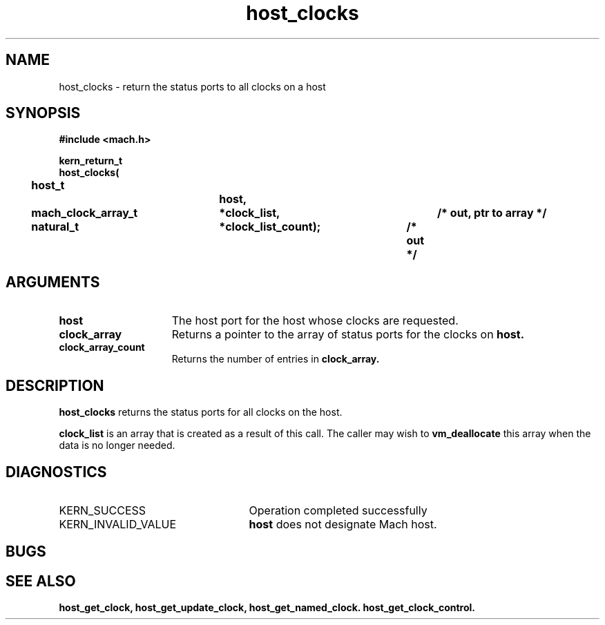 .\" 
.\" Mach Operating System
.\" Copyright (c) 1994 Carnegie Mellon University
.\" All Rights Reserved.
.\" 
.\" Permission to use, copy, modify and distribute this software and its
.\" documentation is hereby granted, provided that both the copyright
.\" notice and this permission notice appear in all copies of the
.\" software, derivative works or modified versions, and any portions
.\" thereof, and that both notices appear in supporting documentation.
.\" 
.\" CARNEGIE MELLON ALLOWS FREE USE OF THIS SOFTWARE IN ITS "AS IS"
.\" CONDITION.  CARNEGIE MELLON DISCLAIMS ANY LIABILITY OF ANY KIND FOR
.\" ANY DAMAGES WHATSOEVER RESULTING FROM THE USE OF THIS SOFTWARE.
.\" 
.\" Carnegie Mellon requests users of this software to return to
.\" 
.\"  Software Distribution Coordinator  or  Software.Distribution@CS.CMU.EDU
.\"  School of Computer Science
.\"  Carnegie Mellon University
.\"  Pittsburgh PA 15213-3890
.\" 
.\" any improvements or extensions that they make and grant Carnegie Mellon
.\" the rights to redistribute these changes.
.\" 
.\" 
.\" HISTORY
.\" $Log:	host_clocks.man,v $
.\" Revision 2.2  94/12/16  10:59:30  dbg
.\" 	Created.
.\" 	[94/10/20            dbg]
.\" 
.TH host_clocks 2 10/20/94
.CM 4
.SH NAME
.nf
host_clocks  \-  return the status ports to all clocks on a host
.SH SYNOPSIS
.nf
.ft B
#include <mach.h>

.nf
.ft B
kern_return_t
host_clocks(
	host_t			host,
	mach_clock_array_t	*clock_list,		/* out, ptr to array */
	natural_t		*clock_list_count);	/* out */


.fi
.ft P
.SH ARGUMENTS
.TP 15
.B
host
The host port for the host whose clocks are requested.
.TP 15
.B
clock_array
Returns a pointer to the array of status ports for the clocks on
.B host.
.TP 15
.B
clock_array_count
Returns the number of entries in
.B clock_array.

.SH DESCRIPTION
.B host_clocks
returns the status ports for all clocks on the host.

.B clock_list
is an array that is
created as a result of this call. The caller may wish to 
.B vm_deallocate
this array when the data is no longer needed.

.SH DIAGNOSTICS
.TP 25
KERN_SUCCESS
Operation completed successfully
.TP 25
KERN_INVALID_VALUE
.B host
does not designate Mach host.

.SH BUGS

.SH SEE ALSO
.B host_get_clock, host_get_update_clock, host_get_named_clock. host_get_clock_control.


